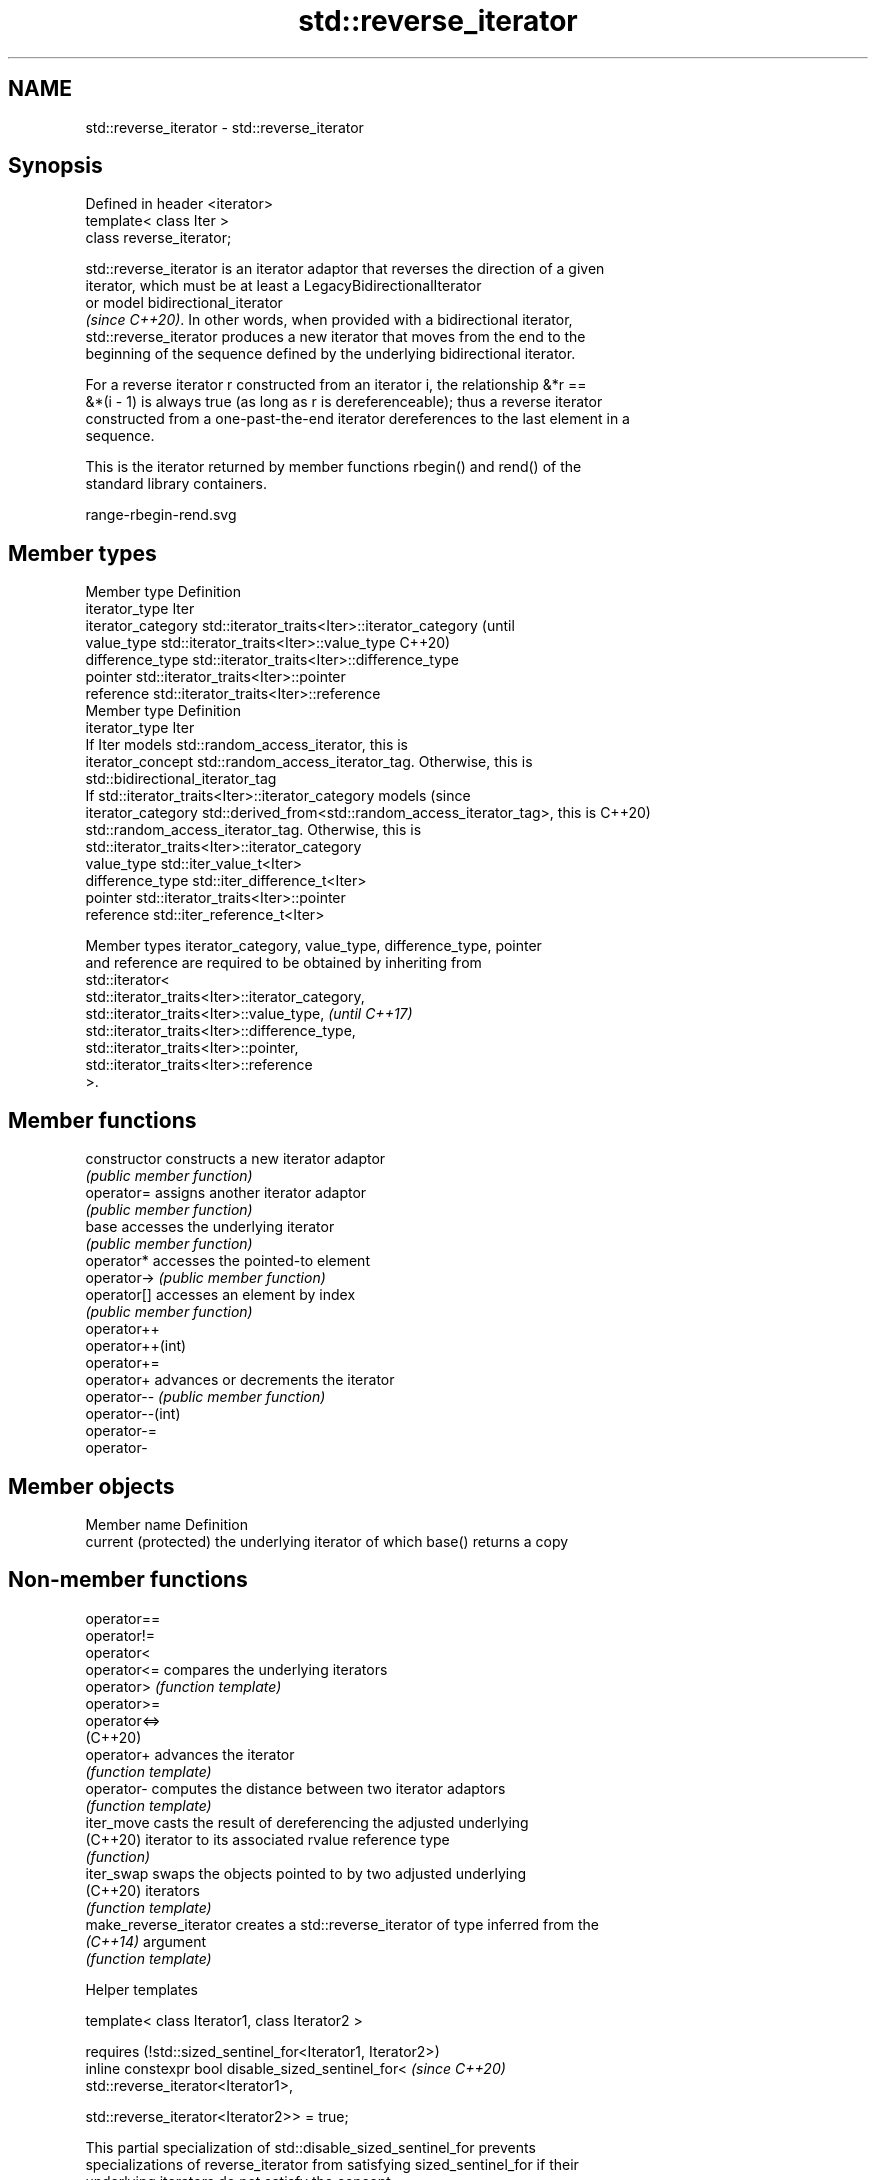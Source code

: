 .TH std::reverse_iterator 3 "2024.06.10" "http://cppreference.com" "C++ Standard Libary"
.SH NAME
std::reverse_iterator \- std::reverse_iterator

.SH Synopsis
   Defined in header <iterator>
   template< class Iter >
   class reverse_iterator;

   std::reverse_iterator is an iterator adaptor that reverses the direction of a given
   iterator, which must be at least a LegacyBidirectionalIterator
   or model bidirectional_iterator
   \fI(since C++20)\fP. In other words, when provided with a bidirectional iterator,
   std::reverse_iterator produces a new iterator that moves from the end to the
   beginning of the sequence defined by the underlying bidirectional iterator.

   For a reverse iterator r constructed from an iterator i, the relationship &*r ==
   &*(i - 1) is always true (as long as r is dereferenceable); thus a reverse iterator
   constructed from a one-past-the-end iterator dereferences to the last element in a
   sequence.

   This is the iterator returned by member functions rbegin() and rend() of the
   standard library containers.

   range-rbegin-rend.svg

.SH Member types

   Member type       Definition
   iterator_type     Iter
   iterator_category std::iterator_traits<Iter>::iterator_category               (until
   value_type        std::iterator_traits<Iter>::value_type                      C++20)
   difference_type   std::iterator_traits<Iter>::difference_type
   pointer           std::iterator_traits<Iter>::pointer
   reference         std::iterator_traits<Iter>::reference
   Member type       Definition
   iterator_type     Iter
                     If Iter models std::random_access_iterator, this is
   iterator_concept  std::random_access_iterator_tag. Otherwise, this is
                     std::bidirectional_iterator_tag
                     If std::iterator_traits<Iter>::iterator_category models     (since
   iterator_category std::derived_from<std::random_access_iterator_tag>, this is C++20)
                     std::random_access_iterator_tag. Otherwise, this is
                     std::iterator_traits<Iter>::iterator_category
   value_type        std::iter_value_t<Iter>
   difference_type   std::iter_difference_t<Iter>
   pointer           std::iterator_traits<Iter>::pointer
   reference         std::iter_reference_t<Iter>

   Member types iterator_category, value_type, difference_type, pointer
   and reference are required to be obtained by inheriting from
   std::iterator<
       std::iterator_traits<Iter>::iterator_category,
       std::iterator_traits<Iter>::value_type,                            \fI(until C++17)\fP
       std::iterator_traits<Iter>::difference_type,
       std::iterator_traits<Iter>::pointer,
       std::iterator_traits<Iter>::reference
   >.

.SH Member functions

   constructor     constructs a new iterator adaptor
                   \fI(public member function)\fP
   operator=       assigns another iterator adaptor
                   \fI(public member function)\fP
   base            accesses the underlying iterator
                   \fI(public member function)\fP
   operator*       accesses the pointed-to element
   operator->      \fI(public member function)\fP
   operator[]      accesses an element by index
                   \fI(public member function)\fP
   operator++
   operator++(int)
   operator+=
   operator+       advances or decrements the iterator
   operator--      \fI(public member function)\fP
   operator--(int)
   operator-=
   operator-

.SH Member objects

   Member name         Definition
   current (protected) the underlying iterator of which base() returns a copy

.SH Non-member functions

   operator==
   operator!=
   operator<
   operator<=            compares the underlying iterators
   operator>             \fI(function template)\fP
   operator>=
   operator<=>
   (C++20)
   operator+             advances the iterator
                         \fI(function template)\fP
   operator-             computes the distance between two iterator adaptors
                         \fI(function template)\fP
   iter_move             casts the result of dereferencing the adjusted underlying
   (C++20)               iterator to its associated rvalue reference type
                         \fI(function)\fP
   iter_swap             swaps the objects pointed to by two adjusted underlying
   (C++20)               iterators
                         \fI(function template)\fP
   make_reverse_iterator creates a std::reverse_iterator of type inferred from the
   \fI(C++14)\fP               argument
                         \fI(function template)\fP

   Helper templates

   template< class Iterator1, class Iterator2 >

       requires (!std::sized_sentinel_for<Iterator1, Iterator2>)
   inline constexpr bool disable_sized_sentinel_for<              \fI(since C++20)\fP
       std::reverse_iterator<Iterator1>,

       std::reverse_iterator<Iterator2>> = true;

   This partial specialization of std::disable_sized_sentinel_for prevents
   specializations of reverse_iterator from satisfying sized_sentinel_for if their
   underlying iterators do not satisfy the concept.

.SH Possible implementation

   Below is a partial implementation focusing on the way the inner iterator is stored,
   calling std::prev only when the content is fetched via operator*.

template<class It>
class reverse_iterator
{
protected:
    It current = It();
public:
    reverse_iterator() = default;
    constexpr explicit reverse_iterator(It itr) : current(itr) {}
    template<class U>
        requires (!std::is_same_v<U, It> && std::convertible_to<const U&, It>)
    constexpr explicit reverse_iterator(const U& other) : current(other.base()) {}

    constexpr decltype(auto) operator*() const
    {
        return *std::prev(current); // <== returns the content of prev
    }

    constexpr reverse_iterator& operator++() { --current; return *this; }
    constexpr reverse_iterator operator++(int) { auto tmp = *this; ++(*this); return tmp; }

    constexpr reverse_iterator& operator--() { ++current; return *this; }
    constexpr reverse_iterator operator--(int) { auto tmp = *this; --(*this); return tmp; }

    constexpr It base() const { return current; }

    // Other member functions, friend functions, and member typedefs are not shown here.
};

.SH Notes

   std::reverse_iterator does not work with iterators whose dereference returns a
   reference to a member of *this (so-called "stashing iterators"). An example of a
   stashing iterator is MSVC STL's std::filesystem::path::iterator.

.SH Example


// Run this code

 #include <cstddef>
 #include <iostream>
 #include <iterator>

 template<typename T, std::size_t SIZE>
 class Stack
 {
     T arr[SIZE];
     std::size_t pos = 0;
 public:
     T pop()
     {
         return arr[--pos];
     }

     Stack& push(const T& t)
     {
         arr[pos++] = t;
         return *this;
     }

     // we wish that looping on Stack would be in LIFO order
     // thus we use std::reverse_iterator as an adaptor to existing iterators
     // (which are in this case the simple pointers: [arr, arr + pos)
     auto begin() { return std::reverse_iterator(arr + pos); }
     auto end() { return std::reverse_iterator(arr); }
 };

 int main()
 {
     Stack<int, 8> s;
     s.push(5).push(15).push(25).push(35);
     for (int val : s)
         std::cout << val << ' ';
     std::cout << '\\n';
 }

.SH Output:

 35 25 15 5

.SH See also

   make_reverse_iterator creates a std::reverse_iterator of type inferred from the
   \fI(C++14)\fP               argument
                         \fI(function template)\fP
   iterator              base class to ease the definition of required types for simple
   (deprecated in C++17) iterators
                         \fI(class template)\fP
